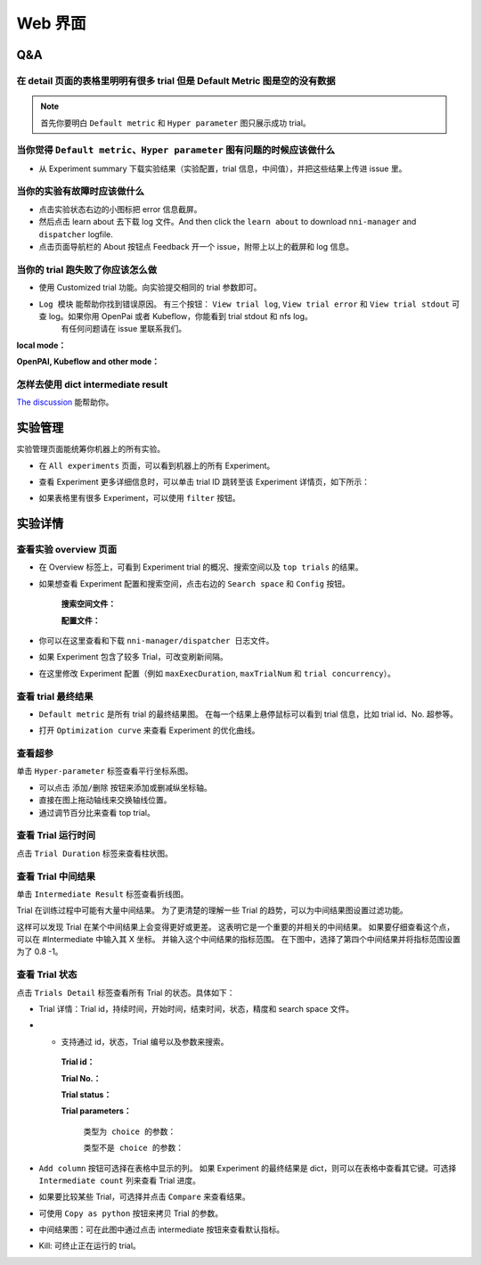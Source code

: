 .. 424a57ff9c92c3f4738a9beabc4cfb50

Web 界面
========


Q&A
---

在 detail 页面的表格里明明有很多 trial 但是 Default Metric 图是空的没有数据
^^^^^^^^^^^^^^^^^^^^^^^^^^^^^^^^^^^^^^^^^^^^^^^^^^^^^^^^^^^^^^^^^^^^^^^^^^^^^

.. note::
   首先你要明白 ``Default metric`` 和 ``Hyper parameter`` 图只展示成功 trial。


当你觉得 ``Default metric``、``Hyper parameter`` 图有问题的时候应该做什么
^^^^^^^^^^^^^^^^^^^^^^^^^^^^^^^^^^^^^^^^^^^^^^^^^^^^^^^^^^^^^^^^^^^^^^^^^^

* 从 Experiment summary 下载实验结果（实验配置，trial 信息，中间值），并把这些结果上传进 issue 里。



.. image:: ../../../img/webui-img/summary.png
   :target: ../../../img/webui-img/summary.png
   :alt: summary



当你的实验有故障时应该做什么
^^^^^^^^^^^^^^^^^^^^^^^^^^^^^

* 点击实验状态右边的小图标把 error 信息截屏。
* 然后点击 learn about 去下载 log 文件。And then click the ``learn about`` to download ``nni-manager`` and ``dispatcher`` logfile.
* 点击页面导航栏的 About 按钮点 Feedback 开一个 issue，附带上以上的截屏和 log 信息。



.. image:: ../../../img/webui-img/experimentError.png
   :target: ../../../img/webui-img/experimentError.png
   :alt: experimentError



当你的 trial 跑失败了你应该怎么做
^^^^^^^^^^^^^^^^^^^^^^^^^^^^^^^^^^

* 使用 Customized trial 功能。向实验提交相同的 trial 参数即可。



.. image:: ../../../img/webui-img/detail/customizedTrialButton.png
   :target: ../../../img/webui-img/detail/customizedTrialButton.png
   :alt: customizedTrialButton



.. image:: ../../../img/webui-img/detail/customizedTrial.png
   :target: ../../../img/webui-img/detail/customizedTrial.png
   :alt: customizedTrial




* ``Log 模块`` 能帮助你找到错误原因。 有三个按钮： ``View trial log``, ``View trial error`` 和 ``View trial stdout`` 可查 log。如果你用 OpenPai 或者 Kubeflow，你能看到 trial stdout 和 nfs log。
    有任何问题请在 issue 里联系我们。

**local mode：**



.. image:: ../../../img/webui-img/detail/log-local.png
   :target: ../../../img/webui-img/detail/log-local.png
   :alt: logOnLocal



**OpenPAI, Kubeflow and other mode：**



.. image:: ../../../img/webui-img/detail-pai.png
   :target: ../../../img/webui-img/detail-pai.png
   :alt: detailPai



怎样去使用 dict intermediate result
^^^^^^^^^^^^^^^^^^^^^^^^^^^^^^^^^^^^^

`The discussion <https://github.com/microsoft/nni/discussions/4289>`_ 能帮助你。

.. _exp-manage-webportal:

实验管理
--------

实验管理页面能统筹你机器上的所有实验。 



.. image:: ../../../img/webui-img/managerExperimentList/experimentListNav.png
   :target: ../../../img/webui-img/managerExperimentList/experimentListNav.png
   :alt: ExperimentList nav



* 在 ``All experiments`` 页面，可以看到机器上的所有 Experiment。 



.. image:: ../../../img/webui-img/managerExperimentList/expList.png
   :target: ../../../img/webui-img/managerExperimentList/expList.png
   :alt: Experiments list



* 查看 Experiment 更多详细信息时，可以单击 trial ID 跳转至该 Experiment 详情页，如下所示：



.. image:: ../../../img/webui-img/managerExperimentList/toAnotherExp.png
   :target: ../../../img/webui-img/managerExperimentList/toAnotherExp.png
   :alt: See this experiment detail



* 如果表格里有很多 Experiment，可以使用 ``filter`` 按钮。



.. image:: ../../../img/webui-img/managerExperimentList/expFilter.png
   :target: ../../../img/webui-img/managerExperimentList/expFilter.png
   :alt: filter button



实验详情
--------


查看实验 overview 页面
^^^^^^^^^^^^^^^^^^^^^^^


* 在 Overview 标签上，可看到 Experiment trial 的概况、搜索空间以及 ``top trials`` 的结果。



.. image:: ../../../img/webui-img/full-oview.png
   :target: ../../../img/webui-img/full-oview.png
   :alt: overview



* 如果想查看 Experiment 配置和搜索空间，点击右边的 ``Search space`` 和 ``Config`` 按钮。

   **搜索空间文件：**



   .. image:: ../../../img/webui-img/searchSpace.png
      :target: ../../../img/webui-img/searchSpace.png
      :alt: searchSpace



   **配置文件：**



   .. image:: ../../../img/webui-img/config.png
      :target: ../../../img/webui-img/config.png
      :alt: config



* 你可以在这里查看和下载 ``nni-manager/dispatcher 日志文件``。



.. image:: ../../../img/webui-img/review-log.png
   :target: ../../../img/webui-img/review-log.png
   :alt: logfile



* 如果 Experiment 包含了较多 Trial，可改变刷新间隔。



.. image:: ../../../img/webui-img/refresh-interval.png
   :target: ../../../img/webui-img/refresh-interval.png
   :alt: refresh



* 在这里修改 Experiment 配置（例如 ``maxExecDuration``, ``maxTrialNum`` 和 ``trial concurrency``）。



.. image:: ../../../img/webui-img/edit-experiment-param.png
   :target: ../../../img/webui-img/edit-experiment-param.png
   :alt: editExperimentParams



查看 trial 最终结果
^^^^^^^^^^^^^^^^^^^^^

* ``Default metric`` 是所有 trial 的最终结果图。 在每一个结果上悬停鼠标可以看到 trial 信息，比如 trial id、No. 超参等。



.. image:: ../../../img/webui-img/default-metric.png
   :target: ../../../img/webui-img/default-metric.png
   :alt: defaultMetricGraph



* 打开 ``Optimization curve`` 来查看 Experiment 的优化曲线。



.. image:: ../../../img/webui-img/best-curve.png
   :target: ../../../img/webui-img/best-curve.png
   :alt: bestCurveGraph



查看超参
^^^^^^^^^^

单击 ``Hyper-parameter`` 标签查看平行坐标系图。


* 可以点击 ``添加/删除`` 按钮来添加或删减纵坐标轴。
* 直接在图上拖动轴线来交换轴线位置。
* 通过调节百分比来查看 top trial。



.. image:: ../../../img/webui-img/hyperPara.png
   :target: ../../../img/webui-img/hyperPara.png
   :alt: hyperParameterGraph



查看 Trial 运行时间
^^^^^^^^^^^^^^^^^^^^^^

点击 ``Trial Duration`` 标签来查看柱状图。



.. image:: ../../../img/webui-img/trial_duration.png
   :target: ../../../img/webui-img/trial_duration.png
   :alt: trialDurationGraph



查看 Trial 中间结果
^^^^^^^^^^^^^^^^^^^^^^

单击 ``Intermediate Result`` 标签查看折线图。



.. image:: ../../../img/webui-img/trials_intermeidate.png
   :target: ../../../img/webui-img/trials_intermeidate.png
   :alt: trialIntermediateGraph



Trial 在训练过程中可能有大量中间结果。 为了更清楚的理解一些 Trial 的趋势，可以为中间结果图设置过滤功能。

这样可以发现 Trial 在某个中间结果上会变得更好或更差。 这表明它是一个重要的并相关的中间结果。 如果要仔细查看这个点，可以在 #Intermediate 中输入其 X 坐标。 并输入这个中间结果的指标范围。 在下图中，选择了第四个中间结果并将指标范围设置为了 0.8 -1。



.. image:: ../../../img/webui-img/filter-intermediate.png
   :target: ../../../img/webui-img/filter-intermediate.png
   :alt: filterIntermediateGraph



查看 Trial 状态
^^^^^^^^^^^^^^^^^^

点击 ``Trials Detail`` 标签查看所有 Trial 的状态。具体如下：


* Trial 详情：Trial id，持续时间，开始时间，结束时间，状态，精度和 search space 文件。



.. image:: ../../../img/webui-img/detail-local.png
   :target: ../../../img/webui-img/detail-local.png
   :alt: detailLocalImage



* * 支持通过 id，状态，Trial 编号以及参数来搜索。

   **Trial id：**
   


   .. image:: ../../../img/webui-img/detail/searchId.png
      :target: ../../../img/webui-img/detail/searchId.png
      :alt: searchTrialId



   **Trial No.：**



   .. image:: ../../../img/webui-img/detail/searchNo.png
      :target: ../../../img/webui-img/detail/searchNo.png
      :alt: searchTrialNo.



   **Trial status：**



   .. image:: ../../../img/webui-img/detail/searchStatus.png
      :target: ../../../img/webui-img/detail/searchStatus.png
      :alt: searchStatus



   **Trial parameters：**

      ``类型为 choice 的参数：``
      


      .. image:: ../../../img/webui-img/detail/searchParameterChoice.png
         :target: ../../../img/webui-img/detail/searchParameterChoice.png
         :alt: searchParameterChoice



      ``类型不是 choice 的参数：``
      


      .. image:: ../../../img/webui-img/detail/searchParameterRange.png
         :target: ../../../img/webui-img/detail/searchParameterRange.png
         :alt: searchParameterRange



* ``Add column`` 按钮可选择在表格中显示的列。 如果 Experiment 的最终结果是 dict，则可以在表格中查看其它键。可选择 ``Intermediate count`` 列来查看 Trial 进度。



.. image:: ../../../img/webui-img/addColumn.png
   :target: ../../../img/webui-img/addColumn.png
   :alt: addColumnGraph



* 如果要比较某些 Trial，可选择并点击 ``Compare`` 来查看结果。



.. image:: ../../../img/webui-img/select-trial.png
   :target: ../../../img/webui-img/select-trial.png
   :alt: selectTrialGraph



.. image:: ../../../img/webui-img/compare.png
   :target: ../../../img/webui-img/compare.png
   :alt: compareTrialsGraph




* 可使用 ``Copy as python`` 按钮来拷贝 Trial 的参数。



.. image:: ../../../img/webui-img/copyParameter.png
   :target: ../../../img/webui-img/copyParameter.png
   :alt: copyTrialParameters




* 中间结果图：可在此图中通过点击 intermediate 按钮来查看默认指标。



.. image:: ../../../img/webui-img/intermediate.png
   :target: ../../../img/webui-img/intermediate.png
   :alt: intermeidateGraph




* Kill: 可终止正在运行的 trial。



.. image:: ../../../img/webui-img/kill-running.png
   :target: ../../../img/webui-img/kill-running.png
   :alt: killTrial



